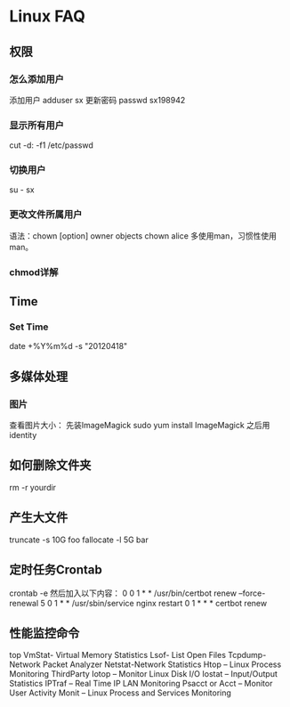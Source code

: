 * Linux FAQ
** 权限
*** 怎么添加用户
    添加用户
    adduser sx
    更新密码
    passwd sx198942
*** 显示所有用户
    cut -d: -f1 /etc/passwd
*** 切换用户
    su - sx
*** 更改文件所属用户
    语法：chown [option] owner objects
    chown alice
    多使用man，习惯性使用man。
*** chmod详解

** Time
*** Set Time
    date +%Y%m%d -s "20120418"
** 多媒体处理
*** 图片
    查看图片大小：
    先装ImageMagick
    sudo yum install ImageMagick
    之后用identity
** 如何删除文件夹
   rm -r yourdir
** 产生大文件
   truncate -s 10G foo
   fallocate -l 5G bar
** 定时任务Crontab
   crontab -e
   然后加入以下内容：
   0 0 1 * * /usr/bin/certbot renew --force-renewal
   5 0 1 * * /usr/sbin/service nginx restart
   0 1 * * * certbot renew
** 性能监控命令
   top
   VmStat- Virtual Memory Statistics
   Lsof- List Open Files
   Tcpdump-Network Packet Analyzer
   Netstat-Network Statistics
   Htop – Linux Process Monitoring ThirdParty
   Iotop – Monitor Linux Disk I/O
   Iostat – Input/Output Statistics
   IPTraf – Real Time IP LAN Monitoring
   Psacct or Acct – Monitor User Activity
   Monit – Linux Process and Services Monitoring
